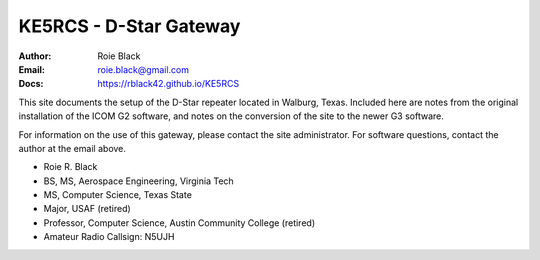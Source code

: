 KE5RCS - D-Star Gateway
#######################

:Author: Roie Black
:Email: roie.black@gmail.com
:Docs: https://rblack42.github.io/KE5RCS


This site documents the setup of the D-Star repeater located in Walburg, Texas.
Included here are notes from the original installation of the ICOM G2 software,
and notes on the conversion of the site to the newer G3 software.

For information on the use of this gateway, please contact the site
administrator. For software questions, contact the author at the email above.

- Roie R. Black
- BS, MS, Aerospace Engineering, Virginia Tech
- MS, Computer Science, Texas State
- Major, USAF (retired)
- Professor, Computer Science, Austin Community College (retired)
- Amateur Radio Callsign: N5UJH
